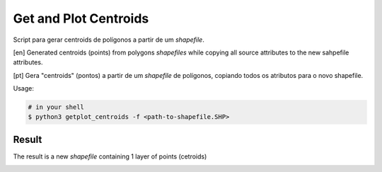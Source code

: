 **********************
Get and Plot Centroids
**********************

Script para gerar centroids de polígonos a partir de um *shapefile*.

[en] Generated centroids (points) from polygons *shapefiles* while copying all source attributes to the new sahpefile attributes.


[pt] Gera "centroids" (pontos) a partir de um *shapefile* de polígonos, copiando todos os atributos para o novo shapefile.


Usage:

.. code-block:: bash

    # in your shell
    $ python3 getplot_centroids -f <path-to-shapefile.SHP>



Result
======

The result is a new *shapefile* containing 1 layer of points (cetroids)


.. image:: docs/imgs/shape_file_br_centroids_attrs.png
    :width: 400
    :alt: QGIs layers: Polygons and Centroids (Points)


.. image:: docs/imgs/shape_file_br_centroids.png
    :width: 400
    :alt: Attributes are all copied



